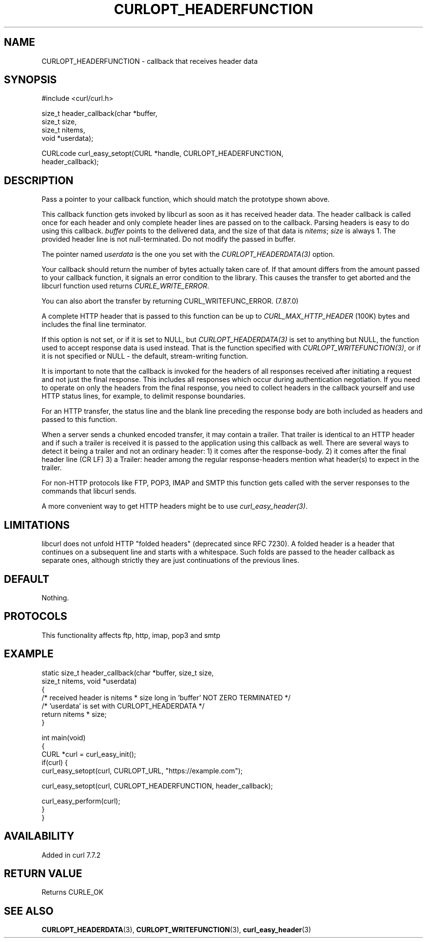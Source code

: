 .\" generated by cd2nroff 0.1 from CURLOPT_HEADERFUNCTION.md
.TH CURLOPT_HEADERFUNCTION 3 "2024-12-30" libcurl
.SH NAME
CURLOPT_HEADERFUNCTION \- callback that receives header data
.SH SYNOPSIS
.nf
#include <curl/curl.h>

size_t header_callback(char *buffer,
                       size_t size,
                       size_t nitems,
                       void *userdata);

CURLcode curl_easy_setopt(CURL *handle, CURLOPT_HEADERFUNCTION,
                          header_callback);
.fi
.SH DESCRIPTION
Pass a pointer to your callback function, which should match the prototype
shown above.

This callback function gets invoked by libcurl as soon as it has received
header data. The header callback is called once for each header and only
complete header lines are passed on to the callback. Parsing headers is easy
to do using this callback. \fIbuffer\fP points to the delivered data, and the size
of that data is \fInitems\fP; \fIsize\fP is always 1. The provided header line is not
null\-terminated. Do not modify the passed in buffer.

The pointer named \fIuserdata\fP is the one you set with the \fICURLOPT_HEADERDATA(3)\fP
option.

Your callback should return the number of bytes actually taken care of. If
that amount differs from the amount passed to your callback function, it
signals an error condition to the library. This causes the transfer to get
aborted and the libcurl function used returns \fICURLE_WRITE_ERROR\fP.

You can also abort the transfer by returning CURL_WRITEFUNC_ERROR. (7.87.0)

A complete HTTP header that is passed to this function can be up to
\fICURL_MAX_HTTP_HEADER\fP (100K) bytes and includes the final line terminator.

If this option is not set, or if it is set to NULL, but
\fICURLOPT_HEADERDATA(3)\fP is set to anything but NULL, the function used to
accept response data is used instead. That is the function specified with
\fICURLOPT_WRITEFUNCTION(3)\fP, or if it is not specified or NULL \- the
default, stream\-writing function.

It is important to note that the callback is invoked for the headers of all
responses received after initiating a request and not just the final
response. This includes all responses which occur during authentication
negotiation. If you need to operate on only the headers from the final
response, you need to collect headers in the callback yourself and use HTTP
status lines, for example, to delimit response boundaries.

For an HTTP transfer, the status line and the blank line preceding the response
body are both included as headers and passed to this function.

When a server sends a chunked encoded transfer, it may contain a trailer. That
trailer is identical to an HTTP header and if such a trailer is received it is
passed to the application using this callback as well. There are several ways
to detect it being a trailer and not an ordinary header: 1) it comes after the
response\-body. 2) it comes after the final header line (CR LF) 3) a Trailer:
header among the regular response\-headers mention what header(s) to expect in
the trailer.

For non\-HTTP protocols like FTP, POP3, IMAP and SMTP this function gets called
with the server responses to the commands that libcurl sends.

A more convenient way to get HTTP headers might be to use
\fIcurl_easy_header(3)\fP.
.SH LIMITATIONS
libcurl does not unfold HTTP "folded headers" (deprecated since RFC 7230). A
folded header is a header that continues on a subsequent line and starts with
a whitespace. Such folds are passed to the header callback as separate ones,
although strictly they are just continuations of the previous lines.
.SH DEFAULT
Nothing.
.SH PROTOCOLS
This functionality affects ftp, http, imap, pop3 and smtp
.SH EXAMPLE
.nf
static size_t header_callback(char *buffer, size_t size,
                              size_t nitems, void *userdata)
{
  /* received header is nitems * size long in 'buffer' NOT ZERO TERMINATED */
  /* 'userdata' is set with CURLOPT_HEADERDATA */
  return nitems * size;
}

int main(void)
{
  CURL *curl = curl_easy_init();
  if(curl) {
    curl_easy_setopt(curl, CURLOPT_URL, "https://example.com");

    curl_easy_setopt(curl, CURLOPT_HEADERFUNCTION, header_callback);

    curl_easy_perform(curl);
  }
}
.fi
.SH AVAILABILITY
Added in curl 7.7.2
.SH RETURN VALUE
Returns CURLE_OK
.SH SEE ALSO
.BR CURLOPT_HEADERDATA (3),
.BR CURLOPT_WRITEFUNCTION (3),
.BR curl_easy_header (3)
